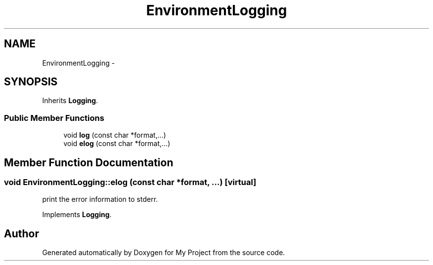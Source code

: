 .TH "EnvironmentLogging" 3 "Fri Oct 9 2015" "My Project" \" -*- nroff -*-
.ad l
.nh
.SH NAME
EnvironmentLogging \- 
.SH SYNOPSIS
.br
.PP
.PP
Inherits \fBLogging\fP\&.
.SS "Public Member Functions"

.in +1c
.ti -1c
.RI "void \fBlog\fP (const char *format,\&.\&.\&.)"
.br
.ti -1c
.RI "void \fBelog\fP (const char *format,\&.\&.\&.)"
.br
.in -1c
.SH "Member Function Documentation"
.PP 
.SS "void EnvironmentLogging::elog (const char *format, \&.\&.\&.)\fC [virtual]\fP"
print the error information to stderr\&. 
.PP
Implements \fBLogging\fP\&.

.SH "Author"
.PP 
Generated automatically by Doxygen for My Project from the source code\&.
